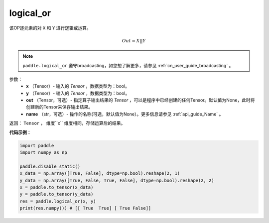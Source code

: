 .. _cn_api_fluid_layers_logical_or:

logical_or
-------------------------------

.. py:function:: paddle.logical_or(x, y, out=None, name=None)

该OP逐元素的对 ``X`` 和 ``Y`` 进行逻辑或运算。

.. math::
        Out = X || Y

.. note::
    ``paddle.logical_or`` 遵守broadcasting，如您想了解更多，请参见 :ref:`cn_user_guide_broadcasting` 。

参数：
        - **x** （Tensor）- 输入的 `Tensor` ，数据类型为：bool。
        - **y** （Tensor）- 输入的 `Tensor` ，数据类型为：bool。
        - **out** （Tensor，可选）- 指定算子输出结果的 `Tensor` ，可以是程序中已经创建的任何Tensor。默认值为None，此时将创建新的Tensor来保存输出结果。
        - **name** （str，可选）- 操作的名称(可选，默认值为None）。更多信息请参见 :ref:`api_guide_Name` 。

返回： ``Tensor`` ， 维度``x`` 维度相同，存储运算后的结果。

**代码示例：**

.. code-block:: python

     import paddle
     import numpy as np

     paddle.disable_static()
     x_data = np.array([True, False], dtype=np.bool).reshape(2, 1)
     y_data = np.array([True, False, True, False], dtype=np.bool).reshape(2, 2)
     x = paddle.to_tensor(x_data)
     y = paddle.to_tensor(y_data)
     res = paddle.logical_or(x, y)
     print(res.numpy()) # [[ True  True] [ True False]]
